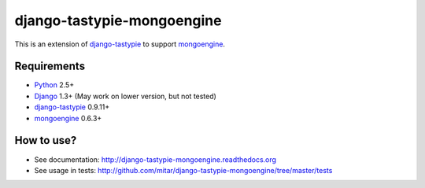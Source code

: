 ===========================
django-tastypie-mongoengine
===========================

This is an extension of django-tastypie_ to support mongoengine_.

Requirements
============

* Python_ 2.5+
* Django_ 1.3+ (May work on lower version, but not tested)
* django-tastypie_ 0.9.11+
* mongoengine_ 0.6.3+

.. _Python: https://python.org
.. _Django: http://djangoproject.com
.. _django-tastypie: https://github.com/toastdriven/django-tastypie
.. _mongoengine: http://mongoengine.org

How to use?
===========

* See documentation: http://django-tastypie-mongoengine.readthedocs.org
* See usage in tests: http://github.com/mitar/django-tastypie-mongoengine/tree/master/tests
